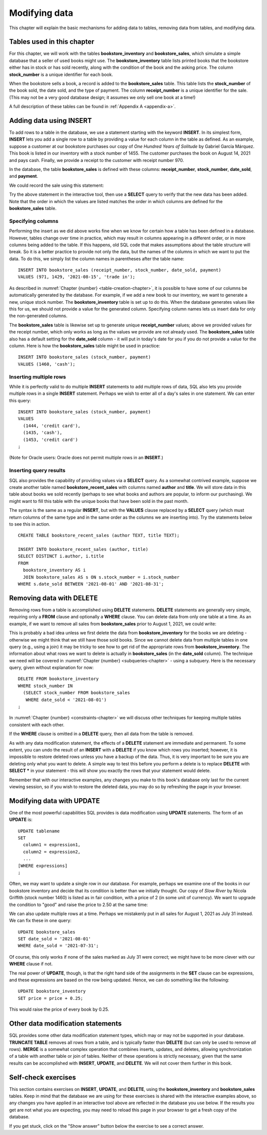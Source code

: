 .. _data-modification-chapter:

==============
Modifying data
==============

This chapter will explain the basic mechanisms for adding data to tables, removing data from tables, and modifying data.

Tables used in this chapter
:::::::::::::::::::::::::::

For this chapter, we will work with the tables **bookstore_inventory** and **bookstore_sales**, which simulate a simple database that a seller of used books might use.  The **bookstore_inventory** table lists printed books that the bookstore either has in stock or has sold recently, along with the condition of the book and the asking price.  The column **stock_number** is a unique identifier for each book.

When the bookstore sells a book, a record is added to the **bookstore_sales** table.  This table lists the **stock_number** of the book sold, the date sold, and the type of payment.  The column **receipt_number** is a unique identifier for the sale.  (This may not be a very good database design; it assumes we only sell one book at a time!)

A full description of these tables can be found in :ref:`Appendix A <appendix-a>`.

.. index:: INSERT INTO, INSERT, data; adding

Adding data using INSERT
::::::::::::::::::::::::

To add rows to a table in the database, we use a statement starting with the keyword **INSERT**.  In its simplest form, **INSERT** lets you add a single row to a table by providing a value for each column in the table as defined.  As an example, suppose a customer at our bookstore purchases our copy of *One Hundred Years of Solitude* by Gabriel García Márquez.  This book is listed in our inventory with a stock number of 1455.  The customer purchases the book on August 14, 2021 and pays cash.  Finally, we provide a receipt to the customer with receipt number 970.

In the database, the table **bookstore_sales** is defined with these columns:  **receipt_number**, **stock_number**, **date_sold**, and **payment**.

We could record the sale using this statement:

.. activecode:: data_modification_example_insert
    :language: sql
    :dburl: /_static/textbook.sqlite3

    INSERT INTO bookstore_sales
    VALUES (970, 1455, '2021-08-14', 'cash');

Try the above statement in the interactive tool, then use a **SELECT** query to verify that the new data has been added.  Note that the order in which the values are listed matches the order in which columns are defined for the **bookstore_sales** table.


Specifying columns
------------------

Performing the insert as we did above works fine when we know for certain how a table has been defined in a database.  However, tables change over time in practice, which may result in columns appearing in a different order, or in more columns being added to the table.  If this happens, old SQL code that makes assumptions about the table structure will break.  So it is a better practice to provide not only the data, but the names of the columns in which we want to put the data.  To do this, we simply list the column names in parentheses after the table name:

::

    INSERT INTO bookstore_sales (receipt_number, stock_number, date_sold, payment)
    VALUES (971, 1429, '2021-08-15', 'trade in');

As described in :numref:`Chapter {number} <table-creation-chapter>`, it is possible to have some of our columns be automatically generated by the database.  For example, if we add a new book to our inventory, we want to generate a new, unique stock number.  The **bookstore_inventory** table is set up to do this.  When the database generates values like this for us, we should not provide a value for the generated column.  Specifying column names lets us insert data for only the non-generated columns.

The **bookstore_sales** table is likewise set up to generate unique **receipt_number** values; above we provided values for the receipt number, which only works as long as the values we provide are not already used.  The **bookstore_sales** table also has a default setting for the **date_sold** column - it will put in today's date for you if you do not provide a value for the column.  Here is how the **bookstore_sales** table might be used in practice:

::

    INSERT INTO bookstore_sales (stock_number, payment)
    VALUES (1460, 'cash');

Inserting multiple rows
-----------------------

While it is perfectly valid to do multiple **INSERT** statements to add multiple rows of data, SQL also lets you provide multiple rows in a single **INSERT** statement.  Perhaps we wish to enter all of a day's sales in one statement.  We can enter this query:

::

    INSERT INTO bookstore_sales (stock_number, payment)
    VALUES
      (1444, 'credit card'),
      (1435, 'cash'),
      (1453, 'credit card')
    ;

(Note for Oracle users: Oracle does not permit multiple rows in an **INSERT**.)

.. index:: INSERT INTO ... SELECT

Inserting query results
-----------------------

SQL also provides the capability of providing values via a **SELECT** query.  As a somewhat contrived example, suppose we create another table named **bookstore_recent_sales** with columns named **author** and **title**. We will store data in this table about books we sold recently (perhaps to see what books and authors are popular, to inform our purchasing).  We might want to fill this table with the unique books that have been sold in the past month.

The syntax is the same as a regular **INSERT**, but with the **VALUES** clause replaced by a **SELECT** query (which must return columns of the same type and in the same order as the columns we are inserting into).  Try the statements below to see this in action.

::

    CREATE TABLE bookstore_recent_sales (author TEXT, title TEXT);

    INSERT INTO bookstore_recent_sales (author, title)
    SELECT DISTINCT i.author, i.title
    FROM
      bookstore_inventory AS i
      JOIN bookstore_sales AS s ON s.stock_number = i.stock_number
    WHERE s.date_sold BETWEEN '2021-08-01' AND '2021-08-31';

.. index:: DELETE, data; removing

Removing data with DELETE
:::::::::::::::::::::::::

Removing rows from a table is accomplished using **DELETE** statements.  **DELETE** statements are generally very simple, requiring only a **FROM** clause and optionally a **WHERE** clause.  You can delete data from only one table at a time.  As an example, if we want to remove all sales from **bookstore_sales** prior to August 1, 2021, we could write:

.. activecode:: data_modification_example_delete
    :language: sql
    :dburl: /_static/textbook.sqlite3

    DELETE FROM bookstore_sales
    WHERE date_sold < '2021-08-01';

This is probably a bad idea unless we first delete the data from **bookstore_inventory** for the books we are deleting - otherwise we might think that we still have those sold books.  Since we cannot delete data from multiple tables in one query (e.g., using a join) it may be tricky to see how to get rid of the appropriate rows from **bookstore_inventory**. The information about what rows we want to delete is actually in **bookstore_sales** (in the **date_sold** column).  The technique we need will be covered in :numref:`Chapter {number} <subqueries-chapter>` - using a subquery.  Here is the necessary query, given without explanation for now:

::

    DELETE FROM bookstore_inventory
    WHERE stock_number IN
      (SELECT stock_number FROM bookstore_sales
       WHERE date_sold < '2021-08-01')
    ;

In :numref:`Chapter {number} <constraints-chapter>` we will discuss other techniques for keeping multiple tables consistent with each other.

If the **WHERE** clause is omitted in a **DELETE** query, then all data from the table is removed.

As with any data modification statement, the effects of a **DELETE** statement are immediate and permanent.  To some extent, you can undo the result of an **INSERT** with a **DELETE** if you know which rows you inserted; however, it is impossible to restore deleted rows unless you have a backup of the data.  Thus, it is very important to be sure you are deleting only what you want to delete.  A simple way to test this before you perform a delete is to replace **DELETE** with **SELECT \*** in your statement - this will show you exactly the rows that your statement would delete.

Remember that with our interactive examples, any changes you make to this book's database only last for the current viewing session, so if you wish to restore the deleted data, you may do so by refreshing the page in your browser.

.. index:: UPDATE, SET, data; modifying

Modifying data with UPDATE
::::::::::::::::::::::::::

One of the most powerful capabilities SQL provides is data modification using **UPDATE** statements.  The form of an **UPDATE** is:

::

    UPDATE tablename
    SET
      column1 = expression1,
      column2 = expression2,
      ...
    [WHERE expressions]
    ;

Often, we may want to update a single row in our database.  For example, perhaps we examine one of the books in our bookstore inventory and decide that its condition is better than we initially thought.  Our copy of *Slow River* by Nicola Griffith (stock number 1460) is listed as in fair condition, with a price of 2 (in some unit of currency).  We want to upgrade the condition to "good" and raise the price to 2.50 at the same time:

.. activecode:: data_modification_example_update
    :language: sql
    :dburl: /_static/textbook.sqlite3

    UPDATE bookstore_inventory
    SET
      condition = 'good',
      price = 2.50
    WHERE stock_number = 1460;

We can also update multiple rows at a time.  Perhaps we mistakenly put in all sales for August 1, 2021 as July 31 instead.  We can fix these in one query:

::

    UPDATE bookstore_sales
    SET date_sold = '2021-08-01'
    WHERE date_sold = '2021-07-31';

Of course, this only works if none of the sales marked as July 31 were correct; we might have to be more clever with our **WHERE** clause if not.

The real power of **UPDATE**, though, is that the right hand side of the assignments in the **SET** clause can be expressions, and these expressions are based on the row being updated.  Hence, we can do something like the following:

::

    UPDATE bookstore_inventory
    SET price = price + 0.25;

This would raise the price of every book by 0.25.

.. index:: TRUNCATE, MERGE

Other data modification statements
::::::::::::::::::::::::::::::::::

SQL provides some other data modification statement types, which may or may not be supported in your database.  **TRUNCATE TABLE** removes all rows from a table, and is typically faster than **DELETE** (but can only be used to remove *all* rows).  **MERGE** is a somewhat complex operation that combines inserts, updates, and deletes, allowing synchronization of a table with another table or join of tables.  Neither of these operations is strictly necessary, given that the same results can be accomplished with **INSERT**, **UPDATE**, and **DELETE**.  We will not cover them further in this book.

Self-check exercises
::::::::::::::::::::

This section contains exercises on **INSERT**, **UPDATE**, and **DELETE**, using the **bookstore_inventory** and **bookstore_sales** tables. Keep in mind that the database we are using for these exercises is shared with the interactive examples above, so any changes you have applied in an interactive tool above are reflected in the database you use below.  If the results you get are not what you are expecting, you may need to reload this page in your browser to get a fresh copy of the database.

If you get stuck, click on the "Show answer" button below the exercise to see a correct answer.

.. activecode:: data_modification_self_test_insert
    :language: sql
    :dburl: /_static/textbook.sqlite3

    Write a statement to add the book *House Made of Dawn* by N. Scott Momaday to the **bookstore_inventory** table.  Use 1471 for the stock number, 'like new' for the condition, and 4.75 for the price.
    ~~~~

.. reveal:: data_modification_self_test_insert_hint
    :showtitle: Show answer
    :hidetitle: Hide answer

    ::

        INSERT INTO bookstore_inventory (stock_number, author, title, condition, price)
        VALUES (1471, 'N. Scott Momaday', 'House Made of Dawn', 'like new', 4.75);


.. activecode:: data_modification_self_test_insert_as_select
    :language: sql
    :dburl: /_static/textbook.sqlite3

    Write a statement to add all books by John Steinbeck (from our **books** table) into **bookstore_inventory** with a condition of 'new' and a price of 4.00.  Note that there is no good way to provide unique stock numbers for each of these books, but if you omit the **stock_number** column entirely, the **bookstore_inventory** table is set up to provide unique values automatically.
    ~~~~

.. reveal:: data_modification_self_test_insert_as_select_hint
    :showtitle: Show answer
    :hidetitle: Hide answer

    ::

        INSERT INTO bookstore_inventory (author, title, condition, price)
        SELECT a.name, b.title, 'new', 4.00
        FROM
          authors AS a
          JOIN books AS b ON a.author_id = b.author_id
        WHERE a.name = 'John Steinbeck';


.. activecode:: data_modification_self_test_delete
    :language: sql
    :dburl: /_static/textbook.sqlite3

    Write a statement to remove all books from **bookstore_inventory** that are in 'fair' condition.
    ~~~~

.. reveal:: data_modification_self_test_delete_hint
    :showtitle: Show answer
    :hidetitle: Hide answer

    ::

        DELETE FROM bookstore_inventory
        WHERE condition = 'fair';


.. activecode:: data_modification_self_test_update_1
    :language: sql
    :dburl: /_static/textbook.sqlite3

    Write a statement to change the payment type to 'cash' for the sale with receipt number 963.
    ~~~~

.. reveal:: data_modification_self_test_update_1_hint
    :showtitle: Show answer
    :hidetitle: Hide answer

    ::

        UPDATE bookstore_sales
        SET payment = 'cash'
        WHERE receipt_number = 963;


.. activecode:: data_modification_self_test_update_2
    :language: sql
    :dburl: /_static/textbook.sqlite3

    Write a statement to set the price (in our bookstore inventory) for all books by Clifford Simak to a special sale price of 1.0.
    ~~~~

.. reveal:: data_modification_self_test_update_2_hint
    :showtitle: Show answer
    :hidetitle: Hide answer

    ::

        UPDATE bookstore_inventory
        SET price = 1.0
        WHERE author = 'Clifford Simak';


.. activecode:: data_modification_self_test_update_3
    :language: sql
    :dburl: /_static/textbook.sqlite3

    Write a statement to double the price of all books in 'new' condition.
    ~~~~

.. reveal:: data_modification_self_test_update_3_hint
    :showtitle: Show answer
    :hidetitle: Hide answer

    ::

        UPDATE bookstore_inventory
        SET price = price * 2
        WHERE condition = 'new';







